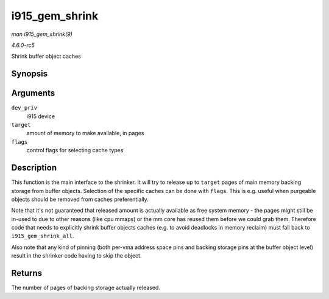 .. -*- coding: utf-8; mode: rst -*-

.. _API-i915-gem-shrink:

===============
i915_gem_shrink
===============

*man i915_gem_shrink(9)*

*4.6.0-rc5*

Shrink buffer object caches


Synopsis
========

.. c:function:: unsigned long i915_gem_shrink( struct drm_i915_private * dev_priv, unsigned long target, unsigned flags )

Arguments
=========

``dev_priv``
    i915 device

``target``
    amount of memory to make available, in pages

``flags``
    control flags for selecting cache types


Description
===========

This function is the main interface to the shrinker. It will try to
release up to ``target`` pages of main memory backing storage from
buffer objects. Selection of the specific caches can be done with
``flags``. This is e.g. useful when purgeable objects should be removed
from caches preferentially.

Note that it's not guaranteed that released amount is actually available
as free system memory - the pages might still be in-used to due to other
reasons (like cpu mmaps) or the mm core has reused them before we could
grab them. Therefore code that needs to explicitly shrink buffer objects
caches (e.g. to avoid deadlocks in memory reclaim) must fall back to
``i915_gem_shrink_all``.

Also note that any kind of pinning (both per-vma address space pins and
backing storage pins at the buffer object level) result in the shrinker
code having to skip the object.


Returns
=======

The number of pages of backing storage actually released.


.. ------------------------------------------------------------------------------
.. This file was automatically converted from DocBook-XML with the dbxml
.. library (https://github.com/return42/sphkerneldoc). The origin XML comes
.. from the linux kernel, refer to:
..
.. * https://github.com/torvalds/linux/tree/master/Documentation/DocBook
.. ------------------------------------------------------------------------------
